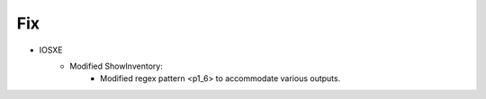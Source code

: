 --------------------------------------------------------------------------------
                                Fix
--------------------------------------------------------------------------------
* IOSXE
    * Modified ShowInventory:
        * Modified regex pattern <p1_6> to accommodate various outputs.